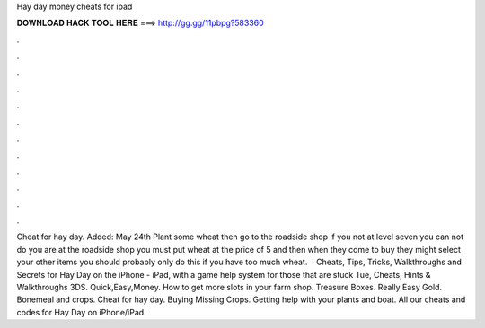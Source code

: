 Hay day money cheats for ipad

𝐃𝐎𝐖𝐍𝐋𝐎𝐀𝐃 𝐇𝐀𝐂𝐊 𝐓𝐎𝐎𝐋 𝐇𝐄𝐑𝐄 ===> http://gg.gg/11pbpg?583360

.

.

.

.

.

.

.

.

.

.

.

.

Cheat for hay day. Added: May 24th Plant some wheat then go to the roadside shop if you not at level seven you can not do  you are at the roadside shop you must put wheat at the price of 5 and then when they come to buy they might select your other items  you should probably only do this if you have too much wheat.  · Cheats, Tips, Tricks, Walkthroughs and Secrets for Hay Day on the iPhone - iPad, with a game help system for those that are stuck Tue, Cheats, Hints & Walkthroughs 3DS. Quick,Easy,Money. How to get more slots in your farm shop. Treasure Boxes. Really Easy Gold. Bonemeal and crops. Cheat for hay day. Buying Missing Crops. Getting help with your plants and boat. All our cheats and codes for Hay Day on iPhone/iPad.